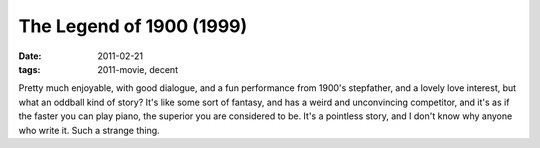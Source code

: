 The Legend of 1900 (1999)
=========================

:date: 2011-02-21
:tags: 2011-movie, decent



Pretty much enjoyable, with good dialogue, and a fun performance from
1900's stepfather, and a lovely love interest, but what an oddball kind
of story? It's like some sort of fantasy, and has a weird and
unconvincing competitor, and it's as if the faster you can play piano,
the superior you are considered to be. It's a pointless story, and I
don't know why anyone who write it. Such a strange thing.
